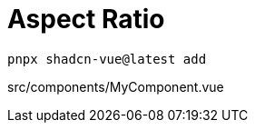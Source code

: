 = Aspect Ratio

[source,bash]
----
pnpx shadcn-vue@latest add 
----

[source,vue,title="src/components/MyComponent.vue"]
----
----